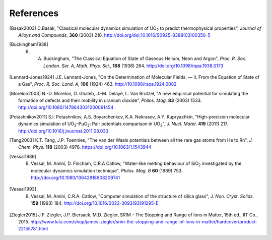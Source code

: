 **********
References
**********

.. [Basak2003] C.Basak,  "Classical molecular dynamics simulation of UO\ :sub:`2` to predict thermophysical properties", *Journal of Alloys and Compounds*, **360** (2003) 210. http://doi.org/doi:10.1016/S0925-8388(03)00350-5
.. [Buckingham1938] R. A. Buckingham, "The Classical Equation of State of Gaseous Helium, Neon and Argon", *Proc. R. Soc. London. Ser. A, Math. Phys. Sci.*\ , **168** (1938) 264. http://doi.org/10.1098/rspa.1938.0173
.. [Lennard-Jones1924] J.E. Lennard-Jones, "On the Determination of Molecular Fields. — II. From the Equation of State of a Gas", *Proc. R. Soc. Lond. A*\ , **106** (1924) 463. http://10.1098/rspa.1924.0082
.. [Morelon2003] N.-D. Morelon, D. Ghaleb, J.-M. Delaye, L. Van Brutzel, "A new empirical potential for simulating the formation of defects and their mobility in uranium dioxide", *Philos. Mag.* **83** (2003) 1533. http://doi.org/10.1080/1478643031000091454
.. [Potashnikov2011] S.I. Potashnikov, A.S. Boyarchenkov, K.A. Nekrasov, A.Y. Kupryazhkin, "High-precision molecular dynamics simulation of UO\ :sub:`2`\ –PuO\ :sub:`2`\ : Pair potentials comparison in UO\ :sub:`2`\ ", *J. Nucl. Mater.* **419** (2011) 217. http://doi.org/10.1016/j.jnucmat.2011.08.033
.. [Tang2003] K.T. Tang, J.P. Toennies, "The van der Waals potentials between all the rare gas atoms from He to Rn", *J. Chem. Phys.* **118** (2003) 4976. https://doi.org/10.1063/1.1543944
.. [Vessal1989] B. Vessal, M. Amini, D. Fincham, C.R.A Catlow, "Water-like melting behaviour of SiO\ :sub:`2` investigated by the molecular dynamics simulation technique", *Philos. Mag. B*  **60** (1989) 753. http://doi.org/10.1080/13642818908209741
.. [Vessal1993] B. Vessal, M. Amini, C.R.A. Catlow, "Computer simulation of the structure of silica glass", *J. Non. Cryst. Solids.* **159** (1993) 184. http://doi.org/10.1016/0022-3093(93)91295-E
.. [Ziegler2015] J.F. Ziegler, J.P. Biersack, M.D. Ziegler, SRIM - The Stopping and Range of Ions in Matter, 15th ed., IIT Co., 2015. http://www.lulu.com/shop/james-ziegler/srim-the-stopping-and-range-of-ions-in-matter/hardcover/product-22155781.html